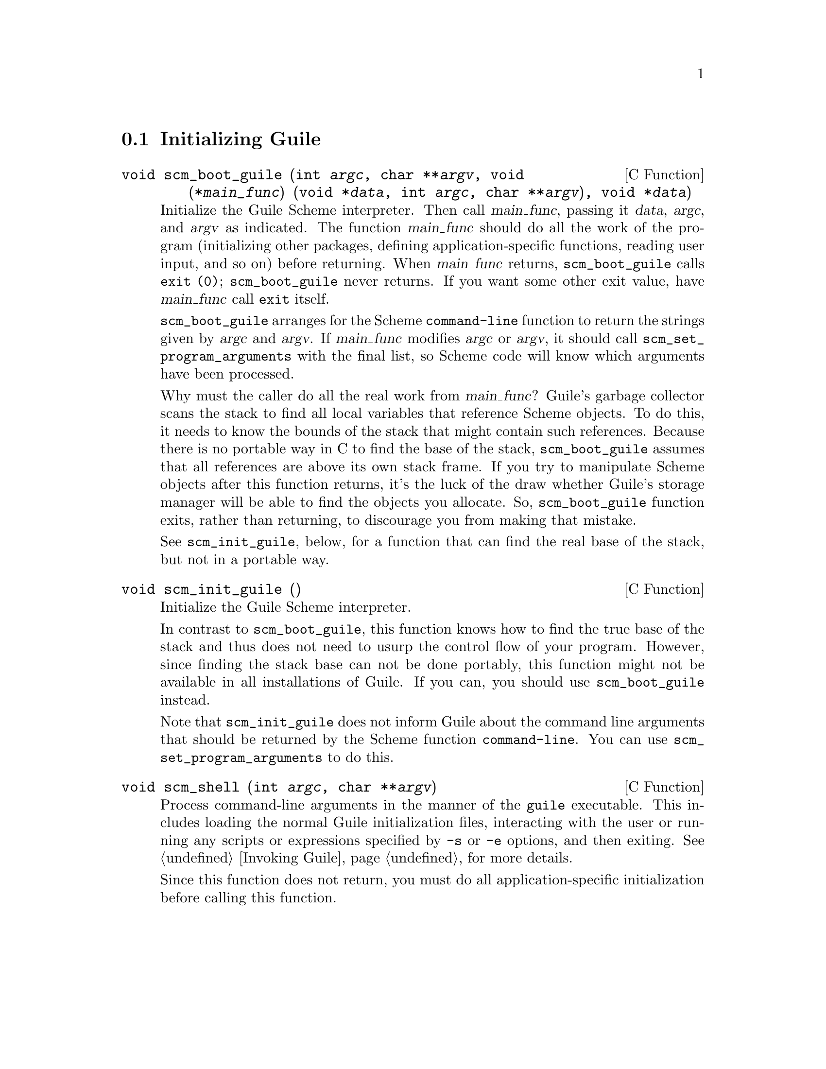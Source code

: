 @c -*-texinfo-*-
@c This is part of the GNU Guile Reference Manual.
@c Copyright (C)  1996, 1997, 2000, 2001, 2002, 2003, 2004
@c   Free Software Foundation, Inc.
@c See the file guile.texi for copying conditions.


@node Initialization
@section Initializing Guile

@deftypefn {C Function} void scm_boot_guile (int @var{argc}, char **@var{argv}, void (*@var{main_func}) (void *@var{data}, int @var{argc}, char **@var{argv}), void *@var{data})
Initialize the Guile Scheme interpreter.  Then call @var{main_func},
passing it @var{data}, @var{argc}, and @var{argv} as indicated.  The
function @var{main_func} should do all the work of the program
(initializing other packages, defining application-specific functions,
reading user input, and so on) before returning.  When @var{main_func}
returns, @code{scm_boot_guile} calls @code{exit (0)};
@code{scm_boot_guile} never returns.  If you want some other exit
value, have @var{main_func} call @code{exit} itself.

@code{scm_boot_guile} arranges for the Scheme @code{command-line}
function to return the strings given by @var{argc} and @var{argv}.  If
@var{main_func} modifies @var{argc} or @var{argv}, it should call
@code{scm_set_program_arguments} with the final list, so Scheme code
will know which arguments have been processed.

Why must the caller do all the real work from @var{main_func}?  Guile's
garbage collector scans the stack to find all local variables that
reference Scheme objects.  To do this, it needs to know the bounds of
the stack that might contain such references.  Because there is no
portable way in C to find the base of the stack, @code{scm_boot_guile}
assumes that all references are above its own stack frame.  If you try
to manipulate Scheme objects after this function returns, it's the luck
of the draw whether Guile's storage manager will be able to find the
objects you allocate.  So, @code{scm_boot_guile} function exits, rather
than returning, to discourage you from making that mistake.

See @code{scm_init_guile}, below, for a function that can find the real
base of the stack, but not in a portable way.
@end deftypefn

@deftypefn {C Function} void scm_init_guile ()
Initialize the Guile Scheme interpreter.

In contrast to @code{scm_boot_guile}, this function knows how to find
the true base of the stack and thus does not need to usurp the control
flow of your program.  However, since finding the stack base can not be
done portably, this function might not be available in all installations
of Guile.  If you can, you should use @code{scm_boot_guile} instead.

Note that @code{scm_init_guile} does not inform Guile about the command
line arguments that should be returned by the Scheme function
@code{command-line}.  You can use @code{scm_set_program_arguments} to do
this.
@end deftypefn

@deftypefn {C Function} void scm_shell (int @var{argc}, char **@var{argv})
Process command-line arguments in the manner of the @code{guile}
executable.  This includes loading the normal Guile initialization
files, interacting with the user or running any scripts or expressions
specified by @code{-s} or @code{-e} options, and then exiting.
@xref{Invoking Guile}, for more details.

Since this function does not return, you must do all
application-specific initialization before calling this function.
@end deftypefn
